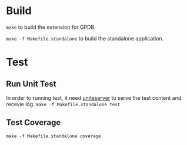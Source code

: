 * Build

  =make= to build the extension for GPDB.

  =make -f Makefile.standalone= to build the standalone application.

* Test
** Run Unit Test
  In order to running test, it need [[https://github.com/GPDBUnite/unite][uniteserver]] to serve the test content and recevie log.
  =make -f Makefile.standalone test=

** Test Coverage
   =make -f Makefile.standalone coverage=

